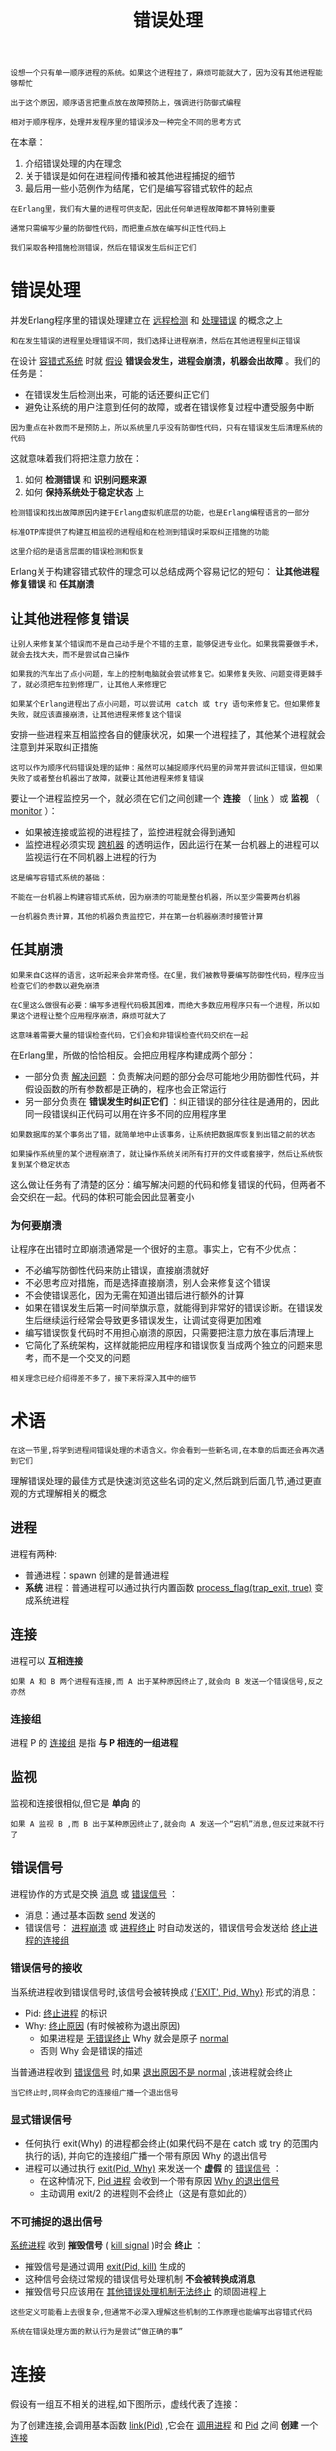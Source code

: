 #+TITLE: 错误处理
#+HTML_HEAD: <link rel="stylesheet" type="text/css" href="css/main.css" />
#+HTML_LINK_UP: concept.html   
#+HTML_LINK_HOME: concurrency.html
#+OPTIONS: num:nil timestamp:nil ^:nil 

#+begin_example
  设想一个只有单一顺序进程的系统。如果这个进程挂了，麻烦可能就大了，因为没有其他进程能够帮忙

  出于这个原因，顺序语言把重点放在故障预防上，强调进行防御式编程

  相对于顺序程序，处理并发程序里的错误涉及一种完全不同的思考方式
#+end_example

在本章：
1. 介绍错误处理的内在理念
2. 关于错误是如何在进程间传播和被其他进程捕捉的细节
3. 最后用一些小范例作为结尾，它们是编写容错式软件的起点 

#+begin_example
  在Erlang里，我们有大量的进程可供支配，因此任何单进程故障都不算特别重要

  通常只需编写少量的防御性代码，而把重点放在编写纠正性代码上

  我们采取各种措施检测错误，然后在错误发生后纠正它们
#+end_example
* 错误处理 
  并发Erlang程序里的错误处理建立在 _远程检测_ 和 _处理错误_ 的概念之上

  #+begin_example
    和在发生错误的进程里处理错误不同，我们选择让进程崩溃，然后在其他进程里纠正错误 
  #+end_example

  在设计 _容错式系统_ 时就 _假设_ *错误会发生，进程会崩溃，机器会出故障* 。我们的任务是：
  + 在错误发生后检测出来，可能的话还要纠正它们
  + 避免让系统的用户注意到任何的故障，或者在错误修复过程中遭受服务中断 

  #+begin_example
    因为重点在补救而不是预防上，所以系统里几乎没有防御性代码，只有在错误发生后清理系统的代码
  #+end_example

  这就意味着我们将把注意力放在：
  1. 如何 *检测错误* 和 *识别问题来源*
  2. 如何 *保持系统处于稳定状态* 上

  #+begin_example
    检测错误和找出故障原因内建于Erlang虚拟机底层的功能，也是Erlang编程语言的一部分

    标准OTP库提供了构建互相监视的进程组和在检测到错误时采取纠正措施的功能

    这里介绍的是语言层面的错误检测和恢复
  #+end_example

  Erlang关于构建容错式软件的理念可以总结成两个容易记忆的短句： *让其他进程修复错误* 和 *任其崩溃* 
** 让其他进程修复错误 

   #+begin_example
     让别人来修复某个错误而不是自己动手是个不错的主意，能够促进专业化。如果我需要做手术，就会去找大夫，而不是尝试自己操作

     如果我的汽车出了点小问题，车上的控制电脑就会尝试修复它。如果修复失败、问题变得更棘手了，就必须把车拉到修理厂，让其他人来修理它

     如果某个Erlang进程出了点小问题，可以尝试用 catch 或 try 语句来修复它。但如果修复失败，就应该直接崩溃，让其他进程来修复这个错误 
   #+end_example

   安排一些进程来互相监控各自的健康状况，如果一个进程挂了，其他某个进程就会注意到并采取纠正措施 

   #+begin_example
     这可以作为顺序代码错误处理的延伸：虽然可以捕捉顺序代码里的异常并尝试纠正错误，但如果失败了或者整台机器出了故障，就要让其他进程来修复错误
   #+end_example

   要让一个进程监控另一个，就必须在它们之间创建一个 *连接* （ _link_ ）或 *监视* （ _monitor_ ）：
   + 如果被连接或监视的进程挂了，监控进程就会得到通知
   + 监控进程必须实现 _跨机器_ 的透明运作，因此运行在某一台机器上的进程可以监视运行在不同机器上进程的行为

   #+begin_example
     这是编写容错式系统的基础：

     不能在一台机器上构建容错式系统，因为崩溃的可能是整台机器，所以至少需要两台机器

     一台机器负责计算，其他的机器负责监控它，并在第一台机器崩溃时接管计算 
   #+end_example

** 任其崩溃
   #+begin_example
     如果来自C这样的语言，这听起来会非常奇怪。在C里，我们被教导要编写防御性代码，程序应当检查它们的参数以避免崩溃

     在C里这么做很有必要：编写多进程代码极其困难，而绝大多数应用程序只有一个进程，所以如果这个进程让整个应用程序崩溃，麻烦可就大了

     这意味着需要大量的错误检查代码，它们会和非错误检查代码交织在一起
   #+end_example

   在Erlang里，所做的恰恰相反。会把应用程序构建成两个部分：
   + 一部分负责 _解决问题_ ：负责解决问题的部分会尽可能地少用防御性代码，并假设函数的所有参数都是正确的，程序也会正常运行
   + 另一部分负责在 *错误发生时纠正它们* ：纠正错误的部分往往是通用的，因此同一段错误纠正代码可以用在许多不同的应用程序里 

   #+begin_example
     如果数据库的某个事务出了错，就简单地中止该事务，让系统把数据库恢复到出错之前的状态

     如果操作系统里的某个进程崩溃了，就让操作系统关闭所有打开的文件或套接字，然后让系统恢复到某个稳定状态
   #+end_example

   这么做让任务有了清楚的区分：编写解决问题的代码和修复错误的代码，但两者不会交织在一起。代码的体积可能会因此显著变小

*** 为何要崩溃 
    让程序在出错时立即崩溃通常是一个很好的主意。事实上，它有不少优点：
    + 不必编写防御性代码来防止错误，直接崩溃就好
    + 不必思考应对措施，而是选择直接崩溃，别人会来修复这个错误
    + 不会使错误恶化，因为无需在知道出错后进行额外的计算
    + 如果在错误发生后第一时间举旗示意，就能得到非常好的错误诊断。在错误发生后继续运行经常会导致更多错误发生，让调试变得更加困难
    + 编写错误恢复代码时不用担心崩溃的原因，只需要把注意力放在事后清理上
    + 它简化了系统架构，这样就能把应用程序和错误恢复当成两个独立的问题来思考，而不是一个交叉的问题 

    #+begin_example
    相关理念已经介绍得差不多了，接下来将深入其中的细节
    #+end_example

* 术语
  #+BEGIN_EXAMPLE
    在这一节里,将学到进程间错误处理的术语含义。你会看到一些新名词,在本章的后面还会再次遇到它们
  #+END_EXAMPLE

  理解错误处理的最佳方式是快速浏览这些名词的定义,然后跳到后面几节,通过更直观的方式理解相关的概念

** 进程
   进程有两种:
   + 普通进程：spawn 创建的是普通进程 
   + *系统* 进程：普通进程可以通过执行内置函数 _process_flag(trap_exit, true)_ 变成系统进程 
** 连接
   进程可以 *互相连接* 
   #+BEGIN_EXAMPLE
     如果 A 和 B 两个进程有连接,而 A 出于某种原因终止了,就会向 B 发送一个错误信号,反之亦然
   #+END_EXAMPLE
*** 连接组
    进程 P 的 _连接组_ 是指 *与 P 相连的一组进程* 
** 监视
   监视和连接很相似,但它是 *单向* 的

   #+BEGIN_EXAMPLE
     如果 A 监视 B ,而 B 出于某种原因终止了,就会向 A 发送一个“宕机”消息,但反过来就不行了
   #+END_EXAMPLE
** 错误信号
   进程协作的方式是交换 _消息_ 或 _错误信号_ ：
   + 消息：通过基本函数 _send_ 发送的
   + 错误信号： _进程崩溃_ 或 _进程终止_ 时自动发送的，错误信号会发送给 _终止进程的连接组_
*** 错误信号的接收
    当系统进程收到错误信号时,该信号会被转换成 _{'EXIT', Pid, Why}_ 形式的消息：
    + Pid: _终止进程_ 的标识
    + Why: _终止原因_ (有时候被称为退出原因)
      + 如果进程是 _无错误终止_ Why 就会是原子 _normal_ 
      + 否则 Why 会是错误的描述 

    当普通进程收到 _错误信号_ 时,如果 _退出原因不是 normal_ ,该进程就会终止

    #+BEGIN_EXAMPLE
      当它终止时,同样会向它的连接组广播一个退出信号
    #+END_EXAMPLE

*** 显式错误信号
    + 任何执行 exit(Why) 的进程都会终止(如果代码不是在 catch 或 try 的范围内执行的话), 并向它的连接组广播一个带有原因 Why 的退出信号
    + 进程可以通过执行 _exit(Pid, Why)_ 来发送一个 *虚假* 的 _错误信号_ ：
      + 在这种情况下, _Pid 进程_ 会收到一个带有原因 _Why 的退出信号_ 
      + 主动调用 exit/2 的进程则不会终止（这是有意如此的）

*** 不可捕捉的退出信号
    _系统进程_ 收到 *摧毁信号* ( _kill signal_ )时会 *终止* ：
    + 摧毁信号是通过调用 _exit(Pid, kill)_ 生成的
    + 这种信号会绕过常规的错误信号处理机制 *不会被转换成消息* 
    + 摧毁信号只应该用在 _其他错误处理机制无法终止_ 的顽固进程上

    #+BEGIN_EXAMPLE
      这些定义可能看上去很复杂,但通常不必深入理解这些机制的工作原理也能编写出容错式代码

      系统在错误处理方面的默认行为是尝试“做正确的事”
    #+END_EXAMPLE

* 连接
  假设有一组互不相关的进程,如下图所示，虚线代表了连接：

  #+ATTR_HTML: image :width 70% 
  [[file:pic/linkage.png]] 

  为了创建连接,会调用基本函数 _link(Pid)_ ,它会在 _调用进程_ 和 _Pid_ 之间 *创建* 一个 _连接_ 

  #+BEGIN_EXAMPLE
    因此,如果 P1 调用 link(P3) , P1 和 P3 之间就会建立连接

    P1 调用了 link(P3) , P3 又调用了 link(P10)，以此类推，最终得到了图中所展示的情形

    请注意, P1 的连接组只有一个元素(P3)，而 P3 的连接组有两个元素(P1 和 P10)
  #+END_EXAMPLE

** 同步终止的进程组
   通常,我们希望创建能够 *同步终止* 的 _进程组_ 。在论证系统行为的时候,这是一个非常有用的不变法则：
   + 当多个进程合作解决问题而某处出现问题时,有时候我们能进行恢复
   + 但如果无法恢复,就会希望之前所做的一切事情都停止下来

   #+BEGIN_EXAMPLE
     它和事务(transaction)这个概念很像:进程要么做它们该做的事,要么全部被杀死
   #+END_EXAMPLE

   假设我们有一些相互连接的进程而其中的某个进程挂了,比如下图中的 P9 。图a展示了 P9终止前各个进程是如何连接的，图b展示了 P9 崩溃且所有错误信号都处理完成后还剩下哪些进程：

   #+ATTR_HTML: image :width 70% 
   [[file:pic/linkage-exit.png]] 

   当 P9 终止时：
   1. 一个错误信号被发送给进程 P4 和 P10 。因为 P4 和 P10 不是系统进程,所以也一起终止了
   2. 随后,错误信号被发送给与它们相连的所有进程
   3. 最后,错误信号扩散到了所有相连的进程,整个互连进程组都终止了

   #+BEGIN_EXAMPLE
     事实上：如果 P1 、 P3 、 P4 、 P9 或 P10 里的任意进程终止,它们就会全部终止
   #+END_EXAMPLE

** 设立防火墙
   有时候我们不希望相连的进程全部终止,而是想让系统里的错误停止扩散。下图对此进行了演示,里面所有的相连进程都会终止,一直到 P3 为止：

   #+ATTR_HTML: image :width 70% 
   [[file:pic/firewall.png]] 

   要实现这一点, P3 可以执行 _process_flag(trap_exit, true)_ 并转变成一个系统进程(意思是它可以捕捉退出信号)。如图b所示,它用双圆来表示

   #+BEGIN_EXAMPLE
     P9 崩溃之后,错误的扩散会在 P3 处停止,因此 P1 和 P3 不会终止

     P3 充当了一个防火墙,阻止错误扩散到系统里的其他进程中
   #+END_EXAMPLE

* 监视
  监视与连接类似,但是有几处明显的区别：
  + 监视是 *单向* 的：如果 A 监视 B 而 B 挂了,就会向 A 发送一个退出消息,反过来则不会如此(别忘了连接是双向的,因此如果 A 与 B 相连,其任何一个进程的终止都会导致另一个进程收到通知)
  + 如果被监视的进程挂了,就会向监视进程发送一个 _宕机_ 消息,而不是退出信号。这就意味着 *监视进程即使不是系统进程也能够处理错误* 


  因此当想要不对称的错误处理时,可以使用监视,对称的错误处理则适合使用连接

  #+BEGIN_EXAMPLE
    监视通常会被服务器用来监视客户端的行为
  #+END_EXAMPLE

* 基本错误处理函数
  下列基本函数被用来操作连接和监视,以及捕捉和发送退出信号
** 创建连接
   #+BEGIN_SRC erlang 
  link(Pid) -> true
   #+END_SRC

   它会创建一个与进程 Pid 的连接：
   + 连接是双向的：如果进程 A 执行了 link(B) ,就会与 B 相连，实际效果就和 B 执行 link(A) 一样
   + 如果进程 Pid 不存在,就会抛出一个 _noproc 退出异常_
   + 如果执行 link(B) 时 A 已经连接了 B (或者相反),这个调用就会被忽略
*** 创建进程并同时连接

    #+BEGIN_SRC erlang 
  spawn_link(Func) ->
      Pid. 
  spawn_link(Mod, Func, Args) ->
      Pid. 
    #+END_SRC

    它们的行为类似于 spawn(Fun) 和 spawn(Mod,Func,Args) ,同时还会在父子进程之间创建连接
** 移除连接
   #+BEGIN_SRC erlang 
  unlink(Pid) ->
      true. 
   #+END_SRC

   移除当前进程和进程 Pid 之间的所有连接 
** 设立监视
   #+BEGIN_SRC erlang 
  monitor(process, Item) ->
      Ref. 
   #+END_SRC
   它会设立一个监视：
   + Item 可以是进程的 _Pid_ ,也可以是它的 _注册名称_     
   + Ref: 该 _进程的引用_ 

   如果这个进程因为 Why 的原因终止了,消息 _{'DOWN',Ref,process,Pid,Why}_ 就会被发往 _父进程_ 

*** 创建进程并同时设立监视
    #+BEGIN_SRC erlang 
  spawn_monitor(Func) ->
      {Pid, Ref}. 

  spawn_monitor(Mod, Func, Args) ->
      {Pid, Ref}. 
    #+END_SRC

    它与 spawn_link 相似,但创建的是监视而非连接
** 移除监视
   #+BEGIN_SRC erlang 
  demonitor(Ref) ->
      true. 
   #+END_SRC

   移除以 Ref 作为引用的监视 
** 转变成系统进程
   #+BEGIN_SRC erlang 
  process_flag(trap_exit, true). 
   #+END_SRC

   它会把当前进程转变成系统进程，系统进程是一种能 *接收* 和 *处理* _错误信号_ 的进程
** 终止进程
   #+BEGIN_SRC erlang 
  exit(Why) ->
      none(). 
   #+END_SRC

   它会使当前进程因为 Why 的原因终止，如果执行这一语句的子句不在 catch 语句的范围内：
   + 此进程就会向当前 _连接的所有进程_ *广播* 一个 带有参数 _Why_ 的 _退出信号_
   + 它还会向所有 _监视它的进程_ *广播* 一个 _DOWN 消息_ 
** 发送退出信号
   #+BEGIN_SRC erlang 
  exit(Pid, Why) ->
      true. 
   #+END_SRC

   它会向进程 _Pid_ 发送一个带有原因 _Why 的退出信号_ 。执行这个内置函数的进程本身不会终止，它只是被用于模拟一个退出信号

   #+BEGIN_EXAMPLE
     可以用这些基本函数来设立互相监视的进程网络，并把它作为构建容错式软件的起点
   #+END_EXAMPLE
* 容错式编程
  在这一节里,将学到一些编写容错式代码的简单技巧

  #+BEGIN_EXAMPLE
    这并不是编写容错式系统的完整教程,而是一个起点
  #+END_EXAMPLE
** 在进程终止时执行操作
   函数 _on_exit(Pid, Fun)_ 会监视进程 Pid ,如果它因为原因 Why 退出了,就会执行 Fun(Why) ：

   #+BEGIN_SRC erlang 
  on_exit(Pid, Fun) ->
      spawn(fun() -> 
		    Ref = monitor(process, Pid), 
		    receive
			{'DOWN', Ref, process, Pid, Why} -> 
			    Fun(Why) 
		    end
	    end).
   #+END_SRC

   + monitor(process, Pid) ：对 Pid 创建了一个监视
   + 当这个进程终止时,监视进程就会接收一个 DOWN 消息并调用 Fun(Why) 

** 测试
   为了测试它,现在来定义一个 F 函数,让它等待一个消息 X 然后计算 list_to_atom(X) :

   #+BEGIN_SRC erlang 
  F = fun() ->
	      receive 
		      X -> list_to_atom(X)
		      end 
      end.
   #+END_SRC

   现在创建一个运行F的进程：

   #+BEGIN_SRC sh 
  2> F = fun() -> receive X -> list_to_atom(X) end end.  
  #Fun<erl_eval.20.50752066>
  3>  
  3> Pid = spawn(F) . 
  <0.44.0>
   #+END_SRC

   设立一个 on_exit 处理进程来监视它：

   #+BEGIN_SRC sh 
  4> lib_misc:on_exit(Pid, fun(Why) -> io_format(" ~p died with ~p~n", [Pid, Why]) end) . 
  <0.46.0>
   #+END_SRC

   如果向 Pid 发送一个原子,这个进程就会挂掉(因为它试图对非列表类型执行 list_to_atom )，同时 on_exit 处理进程则会得到通知：

   #+BEGIN_SRC sh 
  5> Pid ! hello . 
  hello
  6> 
  6> 
  =ERROR REPORT==== 18-Mar-2021::10:14:51 ===
  Error in process <0.44.0> with exit value:
  {badarg,[{erlang,list_to_atom,[hello],[]}]}

  =ERROR REPORT==== 18-Mar-2021::10:14:51 ===
  Error in process <0.46.0> with exit value:
  {{shell_undef,io_format,2,[]},
   [{shell,shell_undef,2,[{file,"shell.erl"},{line,1059}]},
    {erl_eval,local_func,6,[{file,"erl_eval.erl"},{line,562}]}]}
   #+END_SRC

   进程挂掉时触发的函数可以执行任何它喜欢的计算:它可以忽略错误,记录错误或者重启应用程序

   #+BEGIN_EXAMPLE
     这个选择完全取决于程序员
   #+END_EXAMPLE
*** 原子操作
    以前,Erlang有两个基本函数: spawn 和 link ,而spawn_link(Mod, Func, Args) 的定义是下面这样的:

    #+BEGIN_SRC erlang 
  spawn_link(Mod, Func, Args) ->
      Pid = spawn(Mod, Fun, Args),
      link(Pid),
      Pid.
    #+END_SRC

    后来出现了一个诡异的bug：创建出的进程在连接语句被调用前就挂了，因此进程的退出并没有生成错误信号
    #+BEGIN_EXAMPLE
      这个bug花了好长时间才找到，为了修复这个问题,添加了原子操作 1 的 spawn_link

      只要涉及并发,看似简单的程序也可能会变得很棘手
    #+END_EXAMPLE
** 让一组进程共同终止
   假设要创建若干工作进程来解决某个问题,它们分别执行函数 F1, F2... 。如果任何一个进程挂了,我们希望它们能全体终止。可以调用 start([F1,F2, ...]) 来实现这一点：

   #+BEGIN_SRC erlang 
  start(Fs) ->
      spawn(fun() ->
		    [spwan_link(F) || F <- Fs], 
		    receive 
		    after
			infinity->
			    true
		    end
	    end).
   #+END_SRC

   start(Fs): 会创建出一个进程，后者随即创建并连接各个工作进程，然后无限期等待

   #+BEGIN_EXAMPLE
   如果任何一个工作进程挂了,它们就都会终止
   #+END_EXAMPLE

   如果想知道这些进程是否都已终止,可以给启动进程添加一个 on_exit 处理进程：

   #+BEGIN_SRC erlang 
  Pid = start([F1, F2, ...]),
  on_exit(Pid, fun(Why) ->
						  %... 如果任何一个工作进程挂了
						  %... 就执行这里的代码
		       true
	       end) 
   #+END_SRC

** 生成一个永不终止的进程
   将生成一个持久运行的进程。具体做法是生成一个始终活动的注册进程,如果它出于任何原因挂了,就会立即重启

   #+BEGIN_SRC erlang 
  keep_alive(Name, Fun) ->
      register(Name, Pid = spawn(Fun)),
      on_exit(Pid, fun(_Why) -> keep_alive(Name, Fun) end).
   #+END_SRC

   这段代码生成一个名为 Name 的注册进程,并让它执行 spawn(Fun) ，如果这个进程出于任何原因挂了,就会被重启

*** 思考
    on_exit 和 keep_alive 里有一个相当微妙的错误。如果仔细查看下面这两行代码:

    #+BEGIN_SRC erlang 
  Pid = regist(...), 
  on_exit(Pid, fun(X) -> ...) 
		     
    #+END_SRC

    程序有可能会在这两个语句之间挂掉，如果进程在 on_exit 被执行之前终止,就不会创建连接, on_exit 进程的行为就会和预计的不同

    #+BEGIN_EXAMPLE
      如果有两个程序同时尝试用相同的一段代码（同一个 Name 值并执行 keep_alive）,这个错误就会发生
    #+END_EXAMPLE

    两段代码(都是这段)和 on_exit 里执行连接操作的代码片段正在互相竞争，这被称为 _竞争条件_ (race condition)

    #+BEGIN_EXAMPLE
      组合使用 spawn 、spawn_monitor 和 register 等Erlang基本函数时,必须仔细考虑潜在的竞争条件,确保代码不会让这些状况发生

      如果这里出了错,程序就可能会表现出你预料之外的行为
    #+END_EXAMPLE

* 总结
  现在已经了解了下所有错误处理的知识：
  + 顺序代码无法捕捉的错误会从发生错误的进程中流出,沿着连接到达其他进程,而后者可以根据设定来处理这些错误
  + 描述过的所有机制(连接过程等)都可以实现跨机器的透明运作

  #+BEGIN_EXAMPLE
    跨机器运作带领我们进入了分布式编程的领域

    Erlang进程可以在网络上的其他物理机器中创建出新的进程，这让编写分布式程序变得简单了

    而这正是下一章的主题
  #+END_EXAMPLE

  [[file:distributed_programming.org][Next：分布式编程]]

  [[file:concept.org][Previous：并发原语]]

  [[file:concurrency.org][Home：目录]]

